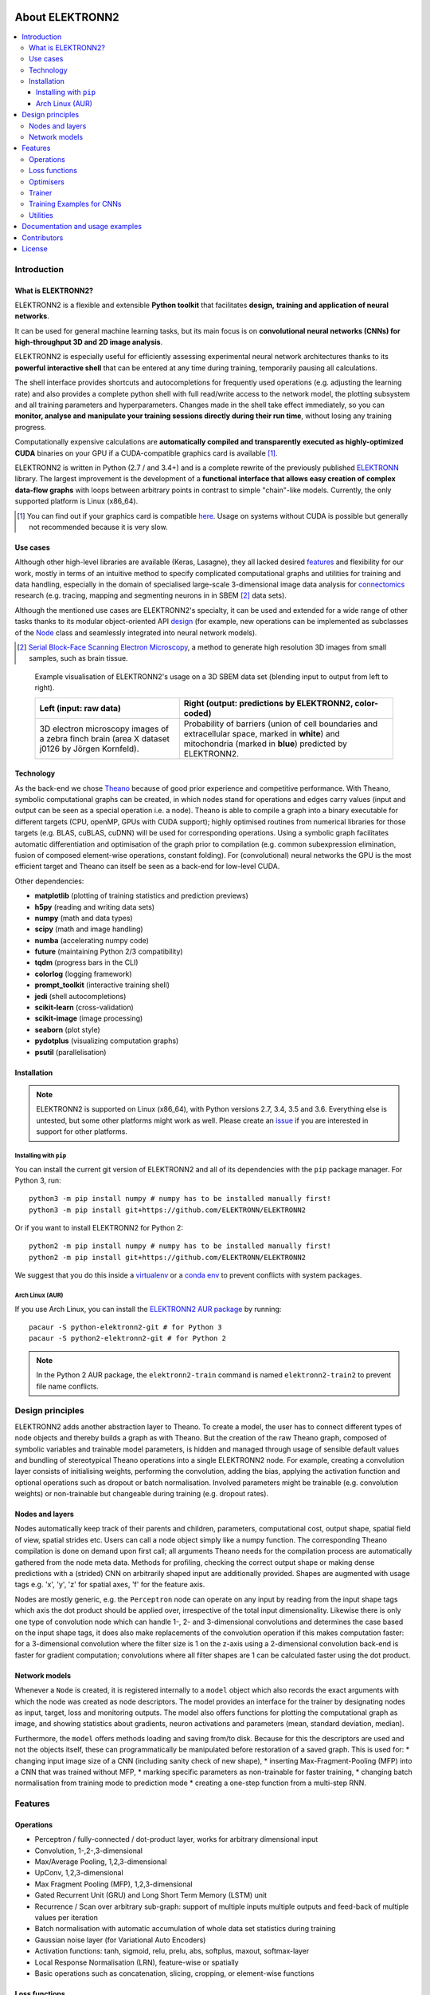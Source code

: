 .. image:: https://readthedocs.org/projects/elektronn2/badge/?version=latest
  :target: http://elektronn2.readthedocs.io/en/latest/?badge=latest
  :alt: Documentation Status

****************
About ELEKTRONN2
****************

.. contents::
  :local:


Introduction
============


What is ELEKTRONN2?
-------------------

ELEKTRONN2 is a flexible and extensible **Python toolkit** that facilitates **design,**
**training and application of neural networks**.

It can be used for general machine learning tasks, but its main focus is on
**convolutional neural networks (CNNs) for high-throughput 3D and 2D image analysis**.

ELEKTRONN2 is especially useful for efficiently assessing experimental
neural network architectures thanks to its **powerful interactive shell** that can be
entered at any time during training, temporarily pausing all calculations.

The shell interface provides shortcuts and autocompletions for
frequently used operations (e.g. adjusting the learning rate)
and also provides a complete python shell with full read/write access to the network model, the
plotting subsystem and all training parameters and hyperparameters.
Changes made in the shell take effect immediately, so you can **monitor, analyse and**
**manipulate your training sessions directly during their run time**, without losing
any training progress.

Computationally expensive calculations are **automatically compiled and transparently**
**executed as highly-optimized CUDA** binaries on your GPU if a CUDA-compatible
graphics card is available [#f1]_.

ELEKTRONN2 is written in Python (2.7 / and 3.4+) and is a complete rewrite of the
previously published `ELEKTRONN <http://elektronn.org>`_ library. The largest
improvement is the development of a **functional interface that allows easy creation of**
**complex data-flow graphs** with loops between arbitrary points in contrast to
simple "chain"-like models.
Currently, the only supported platform is Linux (x86_64).

.. [#f1] You can find out if your graphics card is compatible
  `here <https://developer.nvidia.com/cuda-gpus>`_.
  Usage on systems without CUDA is possible but generally not recommended
  because it is very slow.


Use cases
---------

Although other high-level libraries are available (Keras, Lasagne), they all
lacked desired features_ and flexibility for our work,
mostly in terms of an intuitive method to specify complicated computational
graphs and utilities for training and data handling, especially in the domain
of specialised large-scale 3-dimensional image data analysis for
`connectomics <https://en.wikipedia.org/wiki/Connectomics>`_ research
(e.g. tracing, mapping and segmenting neurons in in SBEM [#f2]_ data sets).

Although the mentioned use cases are ELEKTRONN2's specialty, it can be used and
extended for a wide range of other tasks thanks to its modular object-oriented
API design_ (for example, new operations can be implemented as subclasses of the
`Node <http://elektronn2.readthedocs.io/en/latest/source/elektronn2.neuromancer.html#elektronn2.neuromancer.node_basic.Node>`_
class and seamlessly integrated into neural network models).

.. [#f2] `Serial Block-Face Scanning Electron Microscopy <http://journals.plos.org/plosbiology/article?id=10.1371/journal.pbio.0020329>`_,
  a method to generate high resolution 3D images from small samples, such as
  brain tissue.

.. figure:: https://raw.githubusercontent.com/ELEKTRONN/ELEKTRONN2/master/docs/_images/j0126_blend.jpg

  Example visualisation of ELEKTRONN2's usage on a 3D SBEM data set
  (blending input to output from left to right).

  +--------------------------------------------------+------------------------------------------------------------+
  | Left (input: raw data)                           | Right (output: predictions by ELEKTRONN2, color-coded)     |
  +==================================================+============================================================+
  | 3D electron microscopy images of a zebra finch   | Probability of barriers (union of cell boundaries and      |
  | brain (area X dataset j0126 by Jörgen Kornfeld). | extracellular space, marked in **white**) and mitochondria |
  |                                                  | (marked in **blue**) predicted by ELEKTRONN2.              |
  +--------------------------------------------------+------------------------------------------------------------+


Technology
----------

As the back-end we chose `Theano <http://deeplearning.net/software/theano/>`_
because of good prior experience and competitive performance.
With Theano, symbolic computational graphs can be created, in which nodes stand
for operations and edges carry values (input and output can be seen as a special
operation i.e. a node).
Theano is able to compile a graph into a binary executable for different targets
(CPU, openMP, GPUs with CUDA support); highly optimised routines from numerical
libraries for those targets (e.g. BLAS, cuBLAS, cuDNN) will be used for
corresponding operations. Using a symbolic graph facilitates automatic
differentiation and optimisation of the graph prior to compilation (e.g. common
subexpression elimination, fusion of composed element-wise operations, constant
folding). For (convolutional) neural networks the GPU is the most efficient
target and Theano can itself be seen as a back-end for low-level CUDA.

Other dependencies:

* **matplotlib** (plotting of training statistics and prediction previews)
* **h5py** (reading and writing data sets)
* **numpy** (math and data types)
* **scipy** (math and image handling)
* **numba** (accelerating numpy code)
* **future** (maintaining Python 2/3 compatibility)
* **tqdm** (progress bars in the CLI)
* **colorlog** (logging framework)
* **prompt_toolkit** (interactive training shell)
* **jedi** (shell autocompletions)
* **scikit-learn** (cross-validation)
* **scikit-image** (image processing)
* **seaborn** (plot style)
* **pydotplus** (visualizing computation graphs)
* **psutil** (parallelisation)


Installation
------------

.. note:: ELEKTRONN2 is supported on Linux (x86_64), with Python versions
  2.7, 3.4, 3.5 and 3.6.
  Everything else is untested, but some other platforms might work as well.
  Please create an `issue <https://github.com/ELEKTRONN/ELEKTRONN2/issues>`_ if
  you are interested in support for other platforms.


Installing with ``pip``
^^^^^^^^^^^^^^^^^^^^^^^

You can install the current git version of ELEKTRONN2 and all of its
dependencies with the ``pip`` package manager. For Python 3, run::

  python3 -m pip install numpy # numpy has to be installed manually first!
  python3 -m pip install git+https://github.com/ELEKTRONN/ELEKTRONN2

Or if you want to install ELEKTRONN2 for Python 2::

  python2 -m pip install numpy # numpy has to be installed manually first!
  python2 -m pip install git+https://github.com/ELEKTRONN/ELEKTRONN2

We suggest that you do this inside a `virtualenv <https://virtualenv.pypa.io>`_
or a `conda env <https://conda.io/docs/using/envs.html>`_ to prevent conflicts
with system packages.

.. TODO: Manual numpy install is only necessary because numba doesn't provide
  wheels. Once wheels are public, delete the "pip install numpy" lines.

.. TODO: Maybe describe an example setup of a virtualenv.

Arch Linux (AUR)
^^^^^^^^^^^^^^^^

If you use Arch Linux, you can install the
`ELEKTRONN2 AUR package <https://aur.archlinux.org/packages/python-elektronn2-git/>`_
by running::

  pacaur -S python-elektronn2-git # for Python 3
  pacaur -S python2-elektronn2-git # for Python 2

.. note:: In the Python 2 AUR package, the ``elektronn2-train`` command is
  named ``elektronn2-train2`` to prevent file name conflicts.


.. TODO: conda/conda-forge install once we have a tagged release


.. _design:

Design principles
=================

ELEKTRONN2 adds another abstraction layer to Theano. To create a model, the
user has to connect different types of node objects and thereby builds a graph
as with Theano. But the creation of the raw Theano graph, composed of symbolic
variables and trainable model parameters, is hidden and managed through usage
of sensible default values and bundling of stereotypical Theano operations into
a single ELEKTRONN2 node.
For example, creating a convolution layer consists of initialising weights,
performing the convolution, adding the bias, applying the activation function
and optional operations such as dropout or batch normalisation. Involved
parameters might be trainable (e.g. convolution weights) or non-trainable but
changeable during training (e.g. dropout rates).


Nodes and layers
----------------

Nodes automatically keep track of their parents and children, parameters, computational
cost, output shape, spatial field of view, spatial strides etc. Users can call a node object
simply like a numpy function. The corresponding Theano compilation is done on demand
upon first call; all arguments Theano needs for the compilation process are automatically
gathered from the node meta data. Methods for profiling, checking the correct output
shape or making dense predictions with a (strided) CNN on arbitrarily shaped input are
additionally provided. Shapes are augmented with usage tags e.g. 'x', 'y', 'z' for spatial
axes, 'f' for the feature axis.

Nodes are mostly generic, e.g. the ``Perceptron`` node can operate on any input by reading
from the input shape tags which axis the dot product should be applied over, irrespective
of the total input dimensionality. Likewise there is only one type of convolution node
which can handle 1-, 2- and 3-dimensional convolutions and determines the case based on
the input shape tags, it does also make replacements of the convolution operation if this
makes computation faster: for a 3-dimensional convolution where the filter size is 1 on
the z-axis using a 2-dimensional convolution back-end is faster for gradient computation;
convolutions where all filter shapes are 1 can be calculated faster using the dot product.


Network models
--------------

Whenever a ``Node`` is created, it is registered internally to a ``model`` object which also
records the exact arguments with which the node was created as node descriptors. The
model provides an interface for the trainer by designating nodes as input, target, loss
and monitoring outputs. The model also offers functions for plotting the computational
graph as image, and showing statistics about gradients, neuron activations and parameters
(mean, standard deviation, median).

Furthermore, the ``model`` offers methods loading and saving from/to disk. Because for this
the descriptors are used and not the objects itself, these can programmatically be manipulated
before restoration of a saved graph.
This is used for:
* changing input image size of a CNN (including sanity check of new shape),
* inserting Max-Fragment-Pooling (MFP) into a CNN that was trained without MFP,
* marking specific parameters as non-trainable for faster training,
* changing batch normalisation from training mode to prediction mode
* creating a one-step function from a multi-step RNN.


.. _features:

Features
========


Operations
----------

* Perceptron / fully-connected / dot-product layer, works for arbitrary
  dimensional input
* Convolution, 1-,2-,3-dimensional
* Max/Average Pooling, 1,2,3-dimensional
* UpConv, 1,2,3-dimensional
* Max Fragment Pooling (MFP), 1,2,3-dimensional
* Gated Recurrent Unit (GRU) and Long Short Term Memory (LSTM) unit
* Recurrence / Scan over arbitrary sub-graph: support of multiple inputs
  multiple outputs and feed-back of multiple values per iteration
* Batch normalisation with automatic accumulation of whole data set statistics
  during training
* Gaussian noise layer (for Variational Auto Encoders)
* Activation functions: tanh, sigmoid, relu, prelu, abs, softplus, maxout,
  softmax-layer
* Local Response Normalisation (LRN), feature-wise or spatially
* Basic operations such as concatenation, slicing, cropping, or element-wise
  functions


Loss functions
--------------

* Bernoulli / Multinoulli negative log likelihood
* Gaussian negative log likelihood
* Squared Deviation Loss, (margin optional)
* Absolute Deviation Loss, (margin optional)
* Weighted sum of losses for multi-task training


Optimisers
----------

* Stochastic Gradient Descent (SGD)
* AdaGrad
* AdaDelta
* Adam


Trainer
-------

* Automatic creation of training directory to which all files (parameters,
  log files, previews etc.) will be saved
* Frequent printing and logging of current state, iteration speed etc.
* Frequent plotting of monitored states (error samples on training and
  validation data, classification errors and custom monitoring targets)
* Frequent saving of intermediate parameter states and history of monitored
  variables
* Frequent preview prediction images for CNN training
* Customisable schedules for non-trainable meta-parameters (e.g. dropout rates,
  learning rate, momentum)
* Fully functional python command line during training, usable for
  debugging/inspection (e.g. of inputs, gradient statistics) or for changing
  meta-parameters


Training Examples for CNNs
--------------------------

* Randomised patch extraction from a list of of input/target image pairs
* Data augmentation trough histogram distortions, rotation, shear, stretch,
  reflection and perspective distortion
* Real-time data augmentation through a queue with background threads.


Utilities
---------

* Array interface for `KNOSSOS <https://knossostool.org/>`_ data sets with
  caching, pre-fetching and support for multiple data sets as channel axis.
* Viewer for multichannel 3-dimensional image arrays within the Python runtime
* Function to convert ID images to boundary images
* Utilities needed for skeltonisation agent training and application
* Visualisation of the computational graph
* Class for profiling within loops
* KD Tree that supports append (realised through mixture of KD-Tree and
  brute-force search and amortised rebuilds)
* Daemon script for the synchronised start of experiments on several hosts,
  based on resource occupation.


Documentation and usage examples
================================

The documentation is hosted at `<https://elektronn2.readthedocs.io/>`_
(built automatically from the sources in the ``docs/`` subdirectory of the
code repository).


Contributors
============

* `Marius Killinger <https://github.com/xeray>`_ (main developer)
* `Martin Drawitsch <https://github.com/mdraw>`_
* `Philipp Schubert <https://github.com/pschubert>`_

ELEKTRONN2 was funded by `Winfried Denk's lab <http://www.neuro.mpg.de/denk>`_
at the Max Planck Institute of Neurobiology.

`Jörgen Kornfeld <http://www.neuro.mpg.de/person/43611/3242677>`_
was academic advisor to this project.


License
=======

ELEKTRONN2 is published under the terms of the GPLv3 license.
More details can be found in the `LICENSE.txt
<https://github.com/ELEKTRONN/ELEKTRONN2/blob/master/LICENSE.txt>`_ file.
